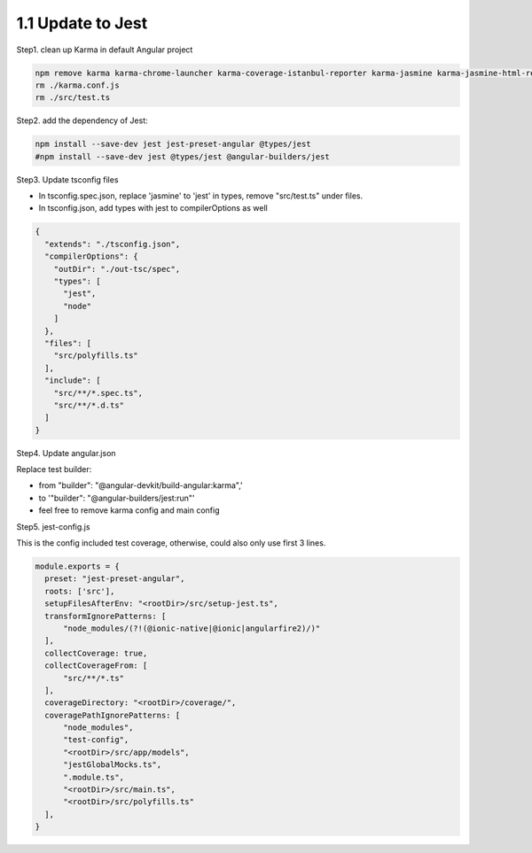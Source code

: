 1.1 Update to Jest
======================

Step1. clean up Karma in default Angular project

.. code-block:: bash
  
  npm remove karma karma-chrome-launcher karma-coverage-istanbul-reporter karma-jasmine karma-jasmine-html-reporter
  rm ./karma.conf.js 
  rm ./src/test.ts


Step2. add the dependency of Jest:

.. code-block:: bash
  
  npm install --save-dev jest jest-preset-angular @types/jest
  #npm install --save-dev jest @types/jest @angular-builders/jest

Step3. Update tsconfig files

* In tsconfig.spec.json, replace 'jasmine' to 'jest' in types, remove "src/test.ts" under files.
* In tsconfig.json, add types with jest to compilerOptions as well

.. code-block:: json
  
  {
    "extends": "./tsconfig.json",
    "compilerOptions": {
      "outDir": "./out-tsc/spec",
      "types": [
        "jest",
        "node"
      ]
    },
    "files": [
      "src/polyfills.ts"
    ],
    "include": [
      "src/**/*.spec.ts",
      "src/**/*.d.ts"
    ]
  }

Step4. Update angular.json
 
Replace test builder:
 
* from "builder": "@angular-devkit/build-angular:karma",' 
* to '"builder": "@angular-builders/jest:run"'
* feel free to remove karma config and main config
 
Step5. jest-config.js
 
This is the config included test coverage, otherwise, could also only use first 3 lines.

.. code-block:: javascript
  
  module.exports = {
    preset: "jest-preset-angular",
    roots: ['src'],
    setupFilesAfterEnv: "<rootDir>/src/setup-jest.ts",
    transformIgnorePatterns: [
        "node_modules/(?!(@ionic-native|@ionic|angularfire2)/)"
    ],
    collectCoverage: true,
    collectCoverageFrom: [
        "src/**/*.ts"
    ],
    coverageDirectory: "<rootDir>/coverage/",
    coveragePathIgnorePatterns: [
        "node_modules",
        "test-config",
        "<rootDir>/src/app/models",
        "jestGlobalMocks.ts",
        ".module.ts",
        "<rootDir>/src/main.ts",
        "<rootDir>/src/polyfills.ts"
    ],
  }
 
 
 
